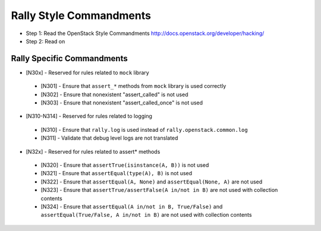 Rally Style Commandments
========================

- Step 1: Read the OpenStack Style Commandments
  http://docs.openstack.org/developer/hacking/
- Step 2: Read on

Rally Specific Commandments
---------------------------
* [N30x] - Reserved for rules related to ``mock`` library
 * [N301] - Ensure that ``assert_*`` methods from ``mock`` library is used correctly
 * [N302] - Ensure that nonexistent "assert_called" is not used
 * [N303] - Ensure that  nonexistent "assert_called_once" is not used
* [N310-N314] - Reserved for rules related to logging
 * [N310] - Ensure that ``rally.log`` is used instead of ``rally.openstack.common.log``
 * [N311] - Validate that debug level logs are not translated
* [N32x] - Reserved for rules related to assert* methods
 * [N320] - Ensure that ``assertTrue(isinstance(A, B))``  is not used
 * [N321] - Ensure that ``assertEqual(type(A), B)`` is not used
 * [N322] - Ensure that ``assertEqual(A, None)`` and ``assertEqual(None, A)`` are not used
 * [N323] - Ensure that ``assertTrue/assertFalse(A in/not in B)`` are not used with collection contents
 * [N324] - Ensure that ``assertEqual(A in/not in B, True/False)`` and ``assertEqual(True/False, A in/not in B)`` are not used with collection contents
